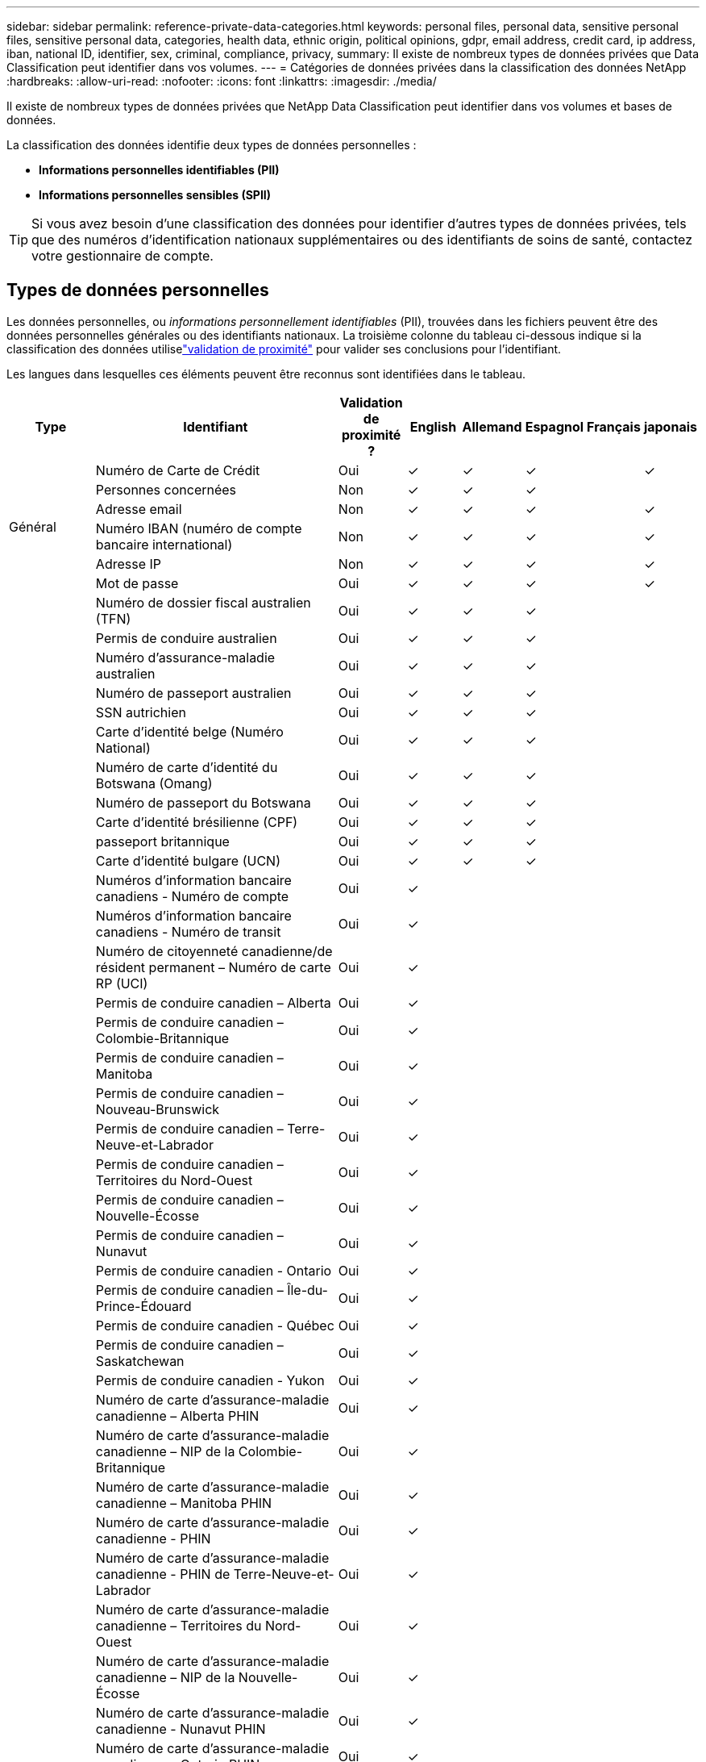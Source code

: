 ---
sidebar: sidebar 
permalink: reference-private-data-categories.html 
keywords: personal files, personal data, sensitive personal files, sensitive personal data, categories, health data, ethnic origin, political opinions, gdpr, email address, credit card, ip address, iban, national ID, identifier, sex, criminal, compliance, privacy, 
summary: Il existe de nombreux types de données privées que Data Classification peut identifier dans vos volumes. 
---
= Catégories de données privées dans la classification des données NetApp
:hardbreaks:
:allow-uri-read: 
:nofooter: 
:icons: font
:linkattrs: 
:imagesdir: ./media/


[role="lead"]
Il existe de nombreux types de données privées que NetApp Data Classification peut identifier dans vos volumes et bases de données.

La classification des données identifie deux types de données personnelles :

* *Informations personnelles identifiables (PII)*
* *Informations personnelles sensibles (SPII)*



TIP: Si vous avez besoin d'une classification des données pour identifier d'autres types de données privées, tels que des numéros d'identification nationaux supplémentaires ou des identifiants de soins de santé, contactez votre gestionnaire de compte.



== Types de données personnelles

Les données personnelles, ou _informations personnellement identifiables_ (PII), trouvées dans les fichiers peuvent être des données personnelles générales ou des identifiants nationaux.  La troisième colonne du tableau ci-dessous indique si la classification des données utiliselink:task-controlling-private-data.html#view-files-that-contain-personal-data["validation de proximité"^] pour valider ses conclusions pour l'identifiant.

Les langues dans lesquelles ces éléments peuvent être reconnus sont identifiées dans le tableau.

[cols="13,37,10,8,8,8,8,8"]
|===
| Type | Identifiant | Validation de proximité ? | English | Allemand | Espagnol | Français | japonais 


.6+| Général | Numéro de Carte de Crédit | Oui | ✓ | ✓ | ✓ |  | ✓ 


| Personnes concernées | Non | ✓ | ✓ | ✓ |  |  


| Adresse email | Non | ✓ | ✓ | ✓ |  | ✓ 


| Numéro IBAN (numéro de compte bancaire international) | Non | ✓ | ✓ | ✓ |  | ✓ 


| Adresse IP | Non | ✓ | ✓ | ✓ |  | ✓ 


| Mot de passe | Oui | ✓ | ✓ | ✓ |  | ✓ 


.88+| Identifiants nationaux | Numéro de dossier fiscal australien (TFN) | Oui | ✓ | ✓ | ✓ |  |  


| Permis de conduire australien | Oui | ✓ | ✓ | ✓ |  |  


| Numéro d'assurance-maladie australien | Oui | ✓ | ✓ | ✓ |  |  


| Numéro de passeport australien | Oui | ✓ | ✓ | ✓ |  |  


| SSN autrichien | Oui | ✓ | ✓ | ✓ |  |  


| Carte d'identité belge (Numéro National) | Oui | ✓ | ✓ | ✓ |  |  


| Numéro de carte d'identité du Botswana (Omang) | Oui | ✓ | ✓ | ✓ |  |  


| Numéro de passeport du Botswana | Oui | ✓ | ✓ | ✓ |  |  


| Carte d'identité brésilienne (CPF) | Oui | ✓ | ✓ | ✓ |  |  


| passeport britannique | Oui | ✓ | ✓ | ✓ |  |  


| Carte d'identité bulgare (UCN) | Oui | ✓ | ✓ | ✓ |  |  


| Numéros d'information bancaire canadiens - Numéro de compte | Oui | ✓ |  |  |  |  


| Numéros d'information bancaire canadiens - Numéro de transit | Oui | ✓ |  |  |  |  


| Numéro de citoyenneté canadienne/de résident permanent – Numéro de carte RP (UCI) | Oui | ✓ |  |  |  |  


| Permis de conduire canadien – Alberta | Oui | ✓ |  |  |  |  


| Permis de conduire canadien – Colombie-Britannique | Oui | ✓ |  |  |  |  


| Permis de conduire canadien – Manitoba | Oui | ✓ |  |  |  |  


| Permis de conduire canadien – Nouveau-Brunswick | Oui | ✓ |  |  |  |  


| Permis de conduire canadien – Terre-Neuve-et-Labrador | Oui | ✓ |  |  |  |  


| Permis de conduire canadien – Territoires du Nord-Ouest | Oui | ✓ |  |  |  |  


| Permis de conduire canadien – Nouvelle-Écosse | Oui | ✓ |  |  |  |  


| Permis de conduire canadien – Nunavut | Oui | ✓ |  |  |  |  


| Permis de conduire canadien - Ontario | Oui | ✓ |  |  |  |  


| Permis de conduire canadien – Île-du-Prince-Édouard | Oui | ✓ |  |  |  |  


| Permis de conduire canadien - Québec | Oui | ✓ |  |  |  |  


| Permis de conduire canadien – Saskatchewan | Oui | ✓ |  |  |  |  


| Permis de conduire canadien - Yukon | Oui | ✓ |  |  |  |  


| Numéro de carte d'assurance-maladie canadienne – Alberta PHIN | Oui | ✓ |  |  |  |  


| Numéro de carte d'assurance-maladie canadienne – NIP de la Colombie-Britannique | Oui | ✓ |  |  |  |  


| Numéro de carte d'assurance-maladie canadienne – Manitoba PHIN | Oui | ✓ |  |  |  |  


| Numéro de carte d'assurance-maladie canadienne - PHIN | Oui | ✓ |  |  |  |  


| Numéro de carte d'assurance-maladie canadienne - PHIN de Terre-Neuve-et-Labrador | Oui | ✓ |  |  |  |  


| Numéro de carte d'assurance-maladie canadienne – Territoires du Nord-Ouest | Oui | ✓ |  |  |  |  


| Numéro de carte d'assurance-maladie canadienne – NIP de la Nouvelle-Écosse | Oui | ✓ |  |  |  |  


| Numéro de carte d'assurance-maladie canadienne - Nunavut PHIN | Oui | ✓ |  |  |  |  


| Numéro de carte d'assurance-maladie canadienne – Ontario PHIN | Oui | ✓ |  |  |  |  


| Numéro de carte d'assurance-maladie canadienne - Île-du-Prince-Édouard | Oui | ✓ |  |  |  |  


| Numéro de carte d'assurance-maladie du Canada - NIP du Québec | Oui | ✓ |  |  |  |  


| Numéro de carte d'assurance-maladie canadienne – Saskatchewan PHIN | Oui | ✓ |  |  |  |  


| Numéro de carte d'assurance-maladie canadienne - Yukon PHIN | Oui | ✓ |  |  |  |  


| Numéro de passeport canadien | Oui | ✓ |  |  |  |  


| Numéro d'assurance sociale canadien (NAS) | Oui | ✓ |  |  |  |  


| Carte d'identité croate (OIB) | Oui | ✓ | ✓ | ✓ |  |  


| Numéro d'identification fiscale chypriote (TIC) | Oui | ✓ | ✓ | ✓ |  |  


| Carte d'identité tchèque/slovaque | Oui | ✓ | ✓ | ✓ |  |  


| Carte d'identité danoise (CPR) | Oui | ✓ | ✓ | ✓ |  |  


| Carte d'identité néerlandaise (BSN) | Oui | ✓ | ✓ | ✓ |  |  


| carte d'identité estonienne | Oui | ✓ | ✓ | ✓ |  |  


| Carte d'identité finlandaise (HETU) | Oui | ✓ | ✓ | ✓ |  |  


| Permis de conduire français | Oui | ✓ | ✓ | ✓ | ✓ |  


| carte d'identité française | Oui | ✓ | ✓ | ✓ | ✓ |  


| INSEE français | Oui | ✓ | ✓ | ✓ | ✓ |  


| Numéro de sécurité sociale français | Oui | ✓ | ✓ | ✓ | ✓ |  


| Numéro d'identification fiscale français (SPI) | Oui | ✓ | ✓ | ✓ | ✓ |  


| Carte d'identité allemande (Personalausweisnummer) | Oui | ✓ | ✓ | ✓ |  |  


| ID interne allemand pour les virements bancaires | Oui | ✓ | ✓ | ✓ |  |  


| Numéro de sécurité sociale allemand (Sozialversicherungsnummer) | Oui | ✓ | ✓ | ✓ |  |  


| Numéro d'identification fiscale allemand (Steuerliche Identifikationsnummer) | Oui | ✓ | ✓ | ✓ |  |  


| carte d'identité grecque | Oui | ✓ | ✓ | ✓ |  |  


| Numéro d'identification fiscale hongrois | Oui | ✓ | ✓ | ✓ |  |  


| Carte d'identité irlandaise (PPS) | Oui | ✓ | ✓ | ✓ |  |  


| carte d'identité israélienne | Oui | ✓ | ✓ | ✓ |  |  


| Numéro d'identification fiscale italien | Oui | ✓ | ✓ | ✓ |  |  


| Numéro d'identification personnel japonais (personnel et d'entreprise) | Oui | ✓ | ✓ | ✓ |  | ✓ 


| carte d'identité lettone | Oui | ✓ | ✓ | ✓ |  |  


| carte d'identité lituanienne | Oui | ✓ | ✓ | ✓ |  |  


| Carte d'identité luxembourgeoise | Oui | ✓ | ✓ | ✓ |  |  


| Carte d'identité maltaise | Oui | ✓ | ✓ | ✓ |  |  


| Numéro du Service national de santé (NHS) | Oui | ✓ | ✓ | ✓ |  |  


| Compte bancaire néo-zélandais | Oui | ✓ | ✓ | ✓ |  |  


| Permis de conduire néo-zélandais | Oui | ✓ | ✓ | ✓ |  |  


| Numéro IRD de Nouvelle-Zélande (IDF) | Oui | ✓ | ✓ | ✓ |  |  


| Numéro NHI (Indice national de santé) de Nouvelle-Zélande | Oui | ✓ | ✓ | ✓ |  |  


| Numéro de passeport néo-zélandais | Oui | ✓ | ✓ | ✓ |  |  


| Carte d'identité polonaise (PESEL) | Oui | ✓ | ✓ | ✓ |  |  


| Numéro d'identification fiscale portugais (NIF) | Oui | ✓ | ✓ | ✓ |  |  


| Carte d'identité roumaine (CNP) | Oui | ✓ | ✓ | ✓ |  |  


| Carte d'identité nationale d'enregistrement de Singapour (NRIC) | Oui | ✓ | ✓ | ✓ |  |  


| Carte d'identité slovène (EMSO) | Oui | ✓ | ✓ | ✓ |  |  


| Carte d'identité sud-africaine | Oui | ✓ | ✓ | ✓ |  |  


| Numéro d'identification fiscale espagnol | Oui | ✓ | ✓ | ✓ |  |  


| carte d'identité suédoise | Oui | ✓ | ✓ | ✓ |  |  


| Carte d'identité britannique (NINO) | Oui | ✓ | ✓ | ✓ |  |  


| Permis de conduire des États-Unis en Californie | Oui | ✓ | ✓ | ✓ |  |  


| Permis de conduire de l'Indiana aux États-Unis | Oui | ✓ | ✓ | ✓ |  |  


| Permis de conduire de l'État de New York aux États-Unis | Oui | ✓ | ✓ | ✓ |  |  


| Permis de conduire des États-Unis au Texas | Oui | ✓ | ✓ | ✓ |  |  


| Numéro de sécurité sociale aux États-Unis (SSN) | Oui | ✓ | ✓ | ✓ |  |  
|===


== Types de données personnelles sensibles

La classification des données peut trouver les informations personnelles sensibles (SPII) suivantes dans les fichiers.

Les SPII suivants ne peuvent actuellement être reconnus qu'en anglais :

* *Référence aux procédures pénales* : Données concernant les condamnations pénales et les infractions d'une personne physique.
* *Référence ethnique* : Données concernant l'origine raciale ou ethnique d'une personne physique.
* *Référence Santé* : Données concernant la santé d'une personne physique.
* *Codes médicaux ICD-9-CM* : Codes utilisés dans le secteur médical et de la santé.
* *Codes médicaux ICD-10-CM* : Codes utilisés dans le secteur médical et de la santé.
* *Référence aux croyances philosophiques* : Données concernant les croyances philosophiques d'une personne physique.
* *Référence aux opinions politiques* : Données concernant les opinions politiques d'une personne physique.
* *Référence aux croyances religieuses* : Données concernant les croyances religieuses d'une personne physique.
* *Référence relative à la vie sexuelle ou à l'orientation sexuelle* : Données concernant la vie sexuelle ou l'orientation sexuelle d'une personne physique.




== Types de catégories

La classification des données catégorise vos données comme suit.

La plupart de ces catégories peuvent être reconnues en anglais, en allemand et en espagnol.

[cols="25,25,15,15,15"]
|===
| Catégorie | Type | English | Allemand | Espagnol 


.4+| Finance | Bilans | ✓ | ✓ | ✓ 


| Bons de commande | ✓ | ✓ | ✓ 


| Factures | ✓ | ✓ | ✓ 


| Rapports trimestriels | ✓ | ✓ | ✓ 


.6+| HEURE | Vérifications des antécédents | ✓ |  | ✓ 


| Plans de rémunération | ✓ | ✓ | ✓ 


| Contrats de travail | ✓ |  | ✓ 


| Avis des employés | ✓ |  | ✓ 


| Santé | ✓ |  | ✓ 


| CV | ✓ | ✓ | ✓ 


.2+| Légal | Accords de confidentialité | ✓ | ✓ | ✓ 


| Contrats fournisseur-client | ✓ | ✓ | ✓ 


.2+| Commercialisation | Campagnes | ✓ | ✓ | ✓ 


| Conférences | ✓ | ✓ | ✓ 


| Opérations | Rapports d'audit | ✓ | ✓ | ✓ 


| Ventes | Commandes de vente | ✓ | ✓ |  


.4+| Services | RFI | ✓ |  | ✓ 


| Demande de propositions | ✓ |  | ✓ 


| TRUIE | ✓ | ✓ | ✓ 


| Formation | ✓ | ✓ | ✓ 


| Support | Plaintes et contraventions | ✓ | ✓ | ✓ 
|===
Les métadonnées suivantes sont également catégorisées et identifiées dans les mêmes langues prises en charge :

* Données d'application
* Fichiers d'archives
* Audio
* Fil d'Ariane des données d'application métier de classification des données
* Fichiers CAO
* Code
* Corrompu
* Base de données et fichiers d'index
* Fichiers de conception
* Données de candidature par courrier électronique
* Crypté (fichiers avec un score d'entropie élevé)
* Exécutables
* Données d'application financière
* Données d'application de santé
* Images
* Journaux
* Documents divers
* Présentations diverses
* Feuilles de calcul diverses
* Divers « Inconnu »
* Fichiers protégés par mot de passe
* Données structurées
* Vidéos
* Fichiers de zéro octet




== Types de fichiers

La classification des données analyse tous les fichiers pour obtenir des informations sur les catégories et les métadonnées et affiche tous les types de fichiers dans la section types de fichiers du tableau de bord.  Lorsque la classification des données détecte des informations personnelles identifiables (PII) ou lorsqu'elle effectue une recherche DSAR, seuls les formats de fichiers suivants sont pris en charge :

`+.CSV, .DCM, .DOC, .DOCX, .JSON, .PDF, .PPTX, .RTF, .TXT, .XLS, .XLSX, Docs, Sheets, and Slides+`



== Exactitude des informations trouvées

NetApp ne peut pas garantir l'exactitude à 100 % des données personnelles et des données personnelles sensibles identifiées par Data Classification.  Vous devez toujours valider les informations en examinant les données.

Sur la base de nos tests, le tableau ci-dessous montre l'exactitude des informations trouvées par Data Classification.  Nous le décomposons par _précision_ et _rappel_ :

Précision:: La probabilité que ce que la classification des données trouve ait été correctement identifié.  Par exemple, un taux de précision de 90 % pour les données personnelles signifie que 9 fichiers sur 10 identifiés comme contenant des informations personnelles contiennent réellement des informations personnelles.  1 fichier sur 10 serait un faux positif.
Rappel:: La probabilité que la classification des données trouve ce qu'elle devrait.  Par exemple, un taux de rappel de 70 % pour les données personnelles signifie que la classification des données peut identifier 7 fichiers sur 10 qui contiennent réellement des informations personnelles dans votre organisation.  La classification des données manquerait de 30 % des données et elles n'apparaîtraient pas dans le tableau de bord.


Nous améliorons constamment la précision de nos résultats.  Ces améliorations seront automatiquement disponibles dans les futures versions de la classification des données.

[cols="25,20,20"]
|===
| Type | Précision | Rappel 


| Données personnelles - Généralités | 90%-95% | 60%-80% 


| Données personnelles - Identifiants de pays | 30%-60% | 40%-60% 


| Données personnelles sensibles | 80%-95% | 20%-30% 


| Catégories | 90%-97% | 60%-80% 
|===